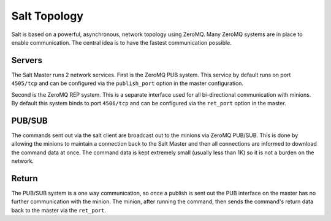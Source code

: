 =============
Salt Topology
=============

Salt is based on a powerful, asynchronous, network topology using ZeroMQ. Many
ZeroMQ systems are in place to enable communication. The central idea is to
have the fastest communication possible.

Servers
=======

The Salt Master runs 2 network services. First is the ZeroMQ PUB system. This
service by default runs on port ``4505/tcp`` and can be configured via the
``publish_port`` option in the master configuration.

Second is the ZeroMQ REP system. This is a separate interface used for all
bi-directional communication with minions. By default this system binds to
port ``4506/tcp`` and can be configured via the ``ret_port`` option in the master.

PUB/SUB
=======

The commands sent out via the salt client are broadcast out to the minions via
ZeroMQ PUB/SUB. This is done by allowing the minions to maintain a connection
back to the Salt Master and then all connections are informed to download the
command data at once. The command data is kept extremely small (usually less
than 1K) so it is not a burden on the network.

Return
======

The PUB/SUB system is a one way communication, so once a publish is sent out
the PUB interface on the master has no further communication with the minion.
The minion, after running the command, then sends the command's return data
back to the master via the ``ret_port``.